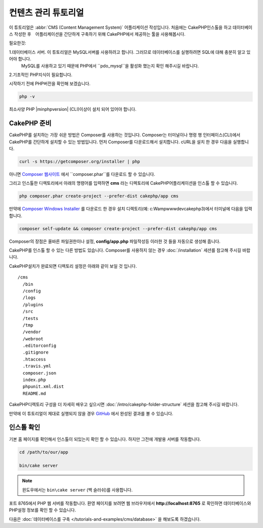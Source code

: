 컨텐츠 관리 튜토리얼
############################

이 튜토리얼은 :abbr:`CMS (Content Management System)` 어플리케이션 작성입니다.
처음에는 CakePHP인스톨을 하고 데이터베이스 작성한 후　어플리케이션을 간단하게 구축하기 위해 CakePHP에서 제공하는 툴을 사용해봅시다.

필요한것:

1.데이터베이스 서버. 이 튜토리얼은 MySQL서버를 사용하려고 합니다. 그러므로 데이터베이스를 실행하려면 SQL에 대해 충분히 알고 있어야 합니다.
   MySQL를 사용하고 있기 때문에 PHP에서 ``pdo_mysql``을 활성화 했는지 확인 해주시길 바랍니다.
2.기초적인 PHP지식이 필요합니다.

시작하기 전에 PHP버전을 확인해 보겠습니다.

.. code-block:: bash

    php -v

최소사양 PHP |minphpversion| (CLI)이상이 설치 되어 있어야 합니다.

CakePHP 준비
==============

CakePHP를 설치하는 가장 쉬운 방법은 Composer를 사용하는 것입니다.
Composer는 터미널이나 명령 행 인터페이스(CLI)에서 CakePHP를 간단하게 설치할 수 있는 방법입니다.
먼저 Composer를 다운로드해서 설치합니다. cURL을 설치 한 경우 다음을 실행합니다.

.. code-block:: bash

    curl -s https://getcomposer.org/installer | php

아니면 `Composer 웹사이트 <https://getcomposer.org/download/>`_
에서 ``composer.phar``를 다운로드 할 수 있습니다.

그리고 인스톨한 디렉토리에서 아래의 명령어를 입력하면 **cms** 라는 디렉토리에 CakePHP어플리케이션을 인스톨 할 수 있습니다.

.. code-block:: bash

    php composer.phar create-project --prefer-dist cakephp/app cms

만약에 `Composer Windows Installer <https://getcomposer.org/Composer-Setup.exe>`_
를 다운로드 한 경우 설치 디렉토리(예: c:\Wamp\www\dev\cakephp3)에서 터미널에 다음을 입력합니다.

.. code-block:: bash

    composer self-update && composer create-project --prefer-dist cakephp/app cms

Composer의 장점은 올바른 파일권한이나 설정, **config/app.php** 파일작성등 이러한 것 들을 자동으로 생성해 줍니다.

CakePHP를 인스톨 할 수 있는 다른 방법도 있습니다. Composer를 사용하지 않는 경우
:doc:`/installation` 세션를 참고해 주시길 바랍니다.

CakePHP설치가 완료되면 디렉토리 설정은 아래와 같이 보일 것 입니다. ::

    /cms
      /bin
      /config
      /logs
      /plugins
      /src
      /tests
      /tmp
      /vendor
      /webroot
      .editorconfig
      .gitignore
      .htaccess
      .travis.yml
      composer.json
      index.php
      phpunit.xml.dist
      README.md

CakePHP디렉토리 구성을 더 자세히 배우고 싶으시면
:doc:`/intro/cakephp-folder-structure` 세션을 참고해 주시길 바랍니다.

만약에 이 튜토리얼이 제대로 실행되지 않을 경우 `GitHub <https://github.com/cakephp/cms-tutorial>`_
에서 완성된 결과를 볼 수 있습니다.

인스톨 확인
===================

기본 홈 페이지를 확인해서 인스톨이 되있는지 확인 할 수 있습니다. 하지만 그전에 개발용 서버를 작동합니다.

.. code-block:: bash

    cd /path/to/our/app

    bin/cake server

.. note::

    윈도우에서는 ``bin\cake server`` (백 슬러쉬)를 사용합니다.

포트 8765에서 PHP 웹 서버를 작동합니다. 환영 페이지를 보려면 웹 브라우저에서 **http://localhost:8765** 로 확인하면
데이터베이스와 PHP설정 정보를 확인 할 수 있습니다.

다음은 :doc:`데이터베이스를 구축 </tutorials-and-examples/cms/database>` 을 해보도록 하겠습니다.
